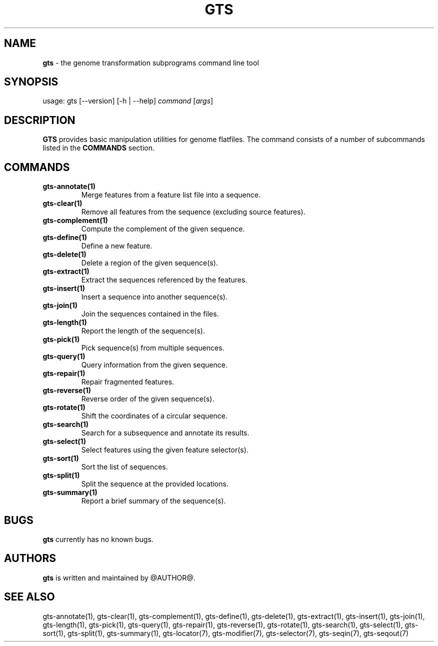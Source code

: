 .\" generated with Ronn/v0.7.3
.\" http://github.com/rtomayko/ronn/tree/0.7.3
.
.TH "GTS" "1" "October 2020" "" ""
.
.SH "NAME"
\fBgts\fR \- the genome transformation subprograms command line tool
.
.SH "SYNOPSIS"
usage: gts [\-\-version] [\-h | \-\-help] \fIcommand\fR [\fIargs\fR]
.
.SH "DESCRIPTION"
\fBGTS\fR provides basic manipulation utilities for genome flatfiles\. The command consists of a number of subcommands listed in the \fBCOMMANDS\fR section\.
.
.SH "COMMANDS"
.
.TP
\fBgts\-annotate(1)\fR
Merge features from a feature list file into a sequence\.
.
.TP
\fBgts\-clear(1)\fR
Remove all features from the sequence (excluding source features)\.
.
.TP
\fBgts\-complement(1)\fR
Compute the complement of the given sequence\.
.
.TP
\fBgts\-define(1)\fR
Define a new feature\.
.
.TP
\fBgts\-delete(1)\fR
Delete a region of the given sequence(s)\.
.
.TP
\fBgts\-extract(1)\fR
Extract the sequences referenced by the features\.
.
.TP
\fBgts\-insert(1)\fR
Insert a sequence into another sequence(s)\.
.
.TP
\fBgts\-join(1)\fR
Join the sequences contained in the files\.
.
.TP
\fBgts\-length(1)\fR
Report the length of the sequence(s)\.
.
.TP
\fBgts\-pick(1)\fR
Pick sequence(s) from multiple sequences\.
.
.TP
\fBgts\-query(1)\fR
Query information from the given sequence\.
.
.TP
\fBgts\-repair(1)\fR
Repair fragmented features\.
.
.TP
\fBgts\-reverse(1)\fR
Reverse order of the given sequence(s)\.
.
.TP
\fBgts\-rotate(1)\fR
Shift the coordinates of a circular sequence\.
.
.TP
\fBgts\-search(1)\fR
Search for a subsequence and annotate its results\.
.
.TP
\fBgts\-select(1)\fR
Select features using the given feature selector(s)\.
.
.TP
\fBgts\-sort(1)\fR
Sort the list of sequences\.
.
.TP
\fBgts\-split(1)\fR
Split the sequence at the provided locations\.
.
.TP
\fBgts\-summary(1)\fR
Report a brief summary of the sequence(s)\.
.
.SH "BUGS"
\fBgts\fR currently has no known bugs\.
.
.SH "AUTHORS"
\fBgts\fR is written and maintained by @AUTHOR@\.
.
.SH "SEE ALSO"
gts\-annotate(1), gts\-clear(1), gts\-complement(1), gts\-define(1), gts\-delete(1), gts\-extract(1), gts\-insert(1), gts\-join(1), gts\-length(1), gts\-pick(1), gts\-query(1), gts\-repair(1), gts\-reverse(1), gts\-rotate(1), gts\-search(1), gts\-select(1), gts\-sort(1), gts\-split(1), gts\-summary(1), gts\-locator(7), gts\-modifier(7), gts\-selector(7), gts\-seqin(7), gts\-seqout(7)
